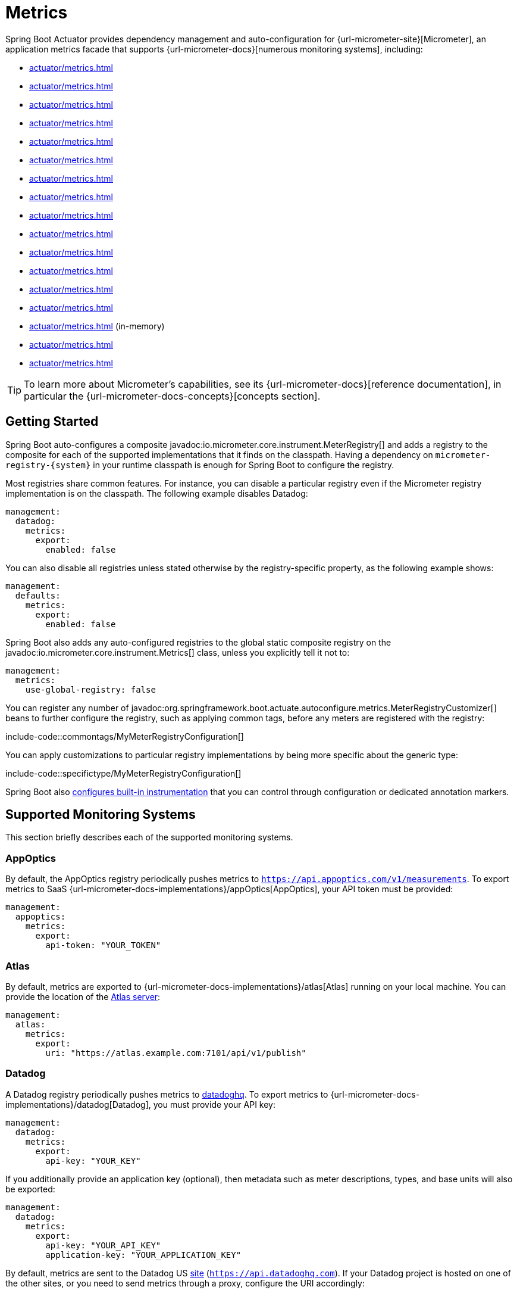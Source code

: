 [[actuator.metrics]]
= Metrics

Spring Boot Actuator provides dependency management and auto-configuration for {url-micrometer-site}[Micrometer], an application metrics facade that supports {url-micrometer-docs}[numerous monitoring systems], including:

- xref:actuator/metrics.adoc#actuator.metrics.export.appoptics[]
- xref:actuator/metrics.adoc#actuator.metrics.export.atlas[]
- xref:actuator/metrics.adoc#actuator.metrics.export.datadog[]
- xref:actuator/metrics.adoc#actuator.metrics.export.dynatrace[]
- xref:actuator/metrics.adoc#actuator.metrics.export.elastic[]
- xref:actuator/metrics.adoc#actuator.metrics.export.ganglia[]
- xref:actuator/metrics.adoc#actuator.metrics.export.graphite[]
- xref:actuator/metrics.adoc#actuator.metrics.export.humio[]
- xref:actuator/metrics.adoc#actuator.metrics.export.influx[]
- xref:actuator/metrics.adoc#actuator.metrics.export.jmx[]
- xref:actuator/metrics.adoc#actuator.metrics.export.kairos[]
- xref:actuator/metrics.adoc#actuator.metrics.export.newrelic[]
- xref:actuator/metrics.adoc#actuator.metrics.export.otlp[]
- xref:actuator/metrics.adoc#actuator.metrics.export.prometheus[]
- xref:actuator/metrics.adoc#actuator.metrics.export.simple[] (in-memory)
- xref:actuator/metrics.adoc#actuator.metrics.export.stackdriver[]
- xref:actuator/metrics.adoc#actuator.metrics.export.statsd[]

TIP: To learn more about Micrometer's capabilities, see its {url-micrometer-docs}[reference documentation], in particular the {url-micrometer-docs-concepts}[concepts section].



[[actuator.metrics.getting-started]]
== Getting Started

Spring Boot auto-configures a composite javadoc:io.micrometer.core.instrument.MeterRegistry[] and adds a registry to the composite for each of the supported implementations that it finds on the classpath.
Having a dependency on `micrometer-registry-\{system}` in your runtime classpath is enough for Spring Boot to configure the registry.

Most registries share common features.
For instance, you can disable a particular registry even if the Micrometer registry implementation is on the classpath.
The following example disables Datadog:

[configprops,yaml]
----
management:
  datadog:
    metrics:
      export:
        enabled: false
----

You can also disable all registries unless stated otherwise by the registry-specific property, as the following example shows:

[configprops,yaml]
----
management:
  defaults:
    metrics:
      export:
        enabled: false
----

Spring Boot also adds any auto-configured registries to the global static composite registry on the javadoc:io.micrometer.core.instrument.Metrics[] class, unless you explicitly tell it not to:

[configprops,yaml]
----
management:
  metrics:
    use-global-registry: false
----

You can register any number of javadoc:org.springframework.boot.actuate.autoconfigure.metrics.MeterRegistryCustomizer[] beans to further configure the registry, such as applying common tags, before any meters are registered with the registry:

include-code::commontags/MyMeterRegistryConfiguration[]

You can apply customizations to particular registry implementations by being more specific about the generic type:

include-code::specifictype/MyMeterRegistryConfiguration[]

Spring Boot also xref:actuator/metrics.adoc#actuator.metrics.supported[configures built-in instrumentation] that you can control through configuration or dedicated annotation markers.



[[actuator.metrics.export]]
== Supported Monitoring Systems

This section briefly describes each of the supported monitoring systems.



[[actuator.metrics.export.appoptics]]
=== AppOptics

By default, the AppOptics registry periodically pushes metrics to `https://api.appoptics.com/v1/measurements`.
To export metrics to SaaS {url-micrometer-docs-implementations}/appOptics[AppOptics], your API token must be provided:

[configprops,yaml]
----
management:
  appoptics:
    metrics:
      export:
        api-token: "YOUR_TOKEN"
----



[[actuator.metrics.export.atlas]]
=== Atlas

By default, metrics are exported to {url-micrometer-docs-implementations}/atlas[Atlas] running on your local machine.
You can provide the location of the https://github.com/Netflix/atlas[Atlas server]:

[configprops,yaml]
----
management:
  atlas:
    metrics:
      export:
        uri: "https://atlas.example.com:7101/api/v1/publish"
----



[[actuator.metrics.export.datadog]]
=== Datadog

A Datadog registry periodically pushes metrics to https://www.datadoghq.com[datadoghq].
To export metrics to {url-micrometer-docs-implementations}/datadog[Datadog], you must provide your API key:

[configprops,yaml]
----
management:
  datadog:
    metrics:
      export:
        api-key: "YOUR_KEY"
----

If you additionally provide an application key (optional), then metadata such as meter descriptions, types, and base units will also be exported:

[configprops,yaml]
----
management:
  datadog:
    metrics:
      export:
        api-key: "YOUR_API_KEY"
        application-key: "YOUR_APPLICATION_KEY"
----

By default, metrics are sent to the Datadog US https://docs.datadoghq.com/getting_started/site[site] (`https://api.datadoghq.com`).
If your Datadog project is hosted on one of the other sites, or you need to send metrics through a proxy, configure the URI accordingly:

[configprops,yaml]
----
management:
  datadog:
    metrics:
      export:
        uri: "https://api.datadoghq.eu"
----

You can also change the interval at which metrics are sent to Datadog:

[configprops,yaml]
----
management:
  datadog:
    metrics:
      export:
        step: "30s"
----



[[actuator.metrics.export.dynatrace]]
=== Dynatrace

Dynatrace offers two metrics ingest APIs, both of which are implemented for {url-micrometer-docs-implementations}/dynatrace[Micrometer].
You can find the Dynatrace documentation on Micrometer metrics ingest {url-dynatrace-docs-shortlink}/micrometer-metrics-ingest[here].
Configuration properties in the `v1` namespace apply only when exporting to the {url-dynatrace-docs-shortlink}/api-metrics[Timeseries v1 API].
Configuration properties in the `v2` namespace apply only when exporting to the {url-dynatrace-docs-shortlink}/api-metrics-v2-post-datapoints[Metrics v2 API].
Note that this integration can export only to either the `v1` or `v2` version of the API at a time, with `v2` being preferred.
If the `device-id` (required for v1 but not used in v2) is set in the `v1` namespace, metrics are exported to the `v1` endpoint.
Otherwise, `v2` is assumed.



[[actuator.metrics.export.dynatrace.v2-api]]
==== v2 API

You can use the v2 API in two ways.



[[actuator.metrics.export.dynatrace.v2-api.auto-config]]
===== Auto-configuration

Dynatrace auto-configuration is available for hosts that are monitored by the OneAgent or by the Dynatrace Operator for Kubernetes.

**Local OneAgent:** If a OneAgent is running on the host, metrics are automatically exported to the {url-dynatrace-docs-shortlink}/local-api[local OneAgent ingest endpoint].
The ingest endpoint forwards the metrics to the Dynatrace backend.

**Dynatrace Kubernetes Operator:** When running in Kubernetes with the Dynatrace Operator installed, the registry will automatically pick up your endpoint URI and API token from the operator instead.

This is the default behavior and requires no special setup beyond a dependency on `io.micrometer:micrometer-registry-dynatrace`.



[[actuator.metrics.export.dynatrace.v2-api.manual-config]]
===== Manual Configuration

If no auto-configuration is available, the endpoint of the {url-dynatrace-docs-shortlink}/api-metrics-v2-post-datapoints[Metrics v2 API] and an API token are required.
The {url-dynatrace-docs-shortlink}/api-authentication[API token] must have the "`Ingest metrics`" (`metrics.ingest`) permission set.
We recommend limiting the scope of the token to this one permission.
You must ensure that the endpoint URI contains the path (for example, `/api/v2/metrics/ingest`):

The URL of the Metrics API v2 ingest endpoint is different according to your deployment option:

* SaaS: `+https://{your-environment-id}.live.dynatrace.com/api/v2/metrics/ingest+`
* Managed deployments: `+https://{your-domain}/e/{your-environment-id}/api/v2/metrics/ingest+`

The example below configures metrics export using the `example` environment id:

[configprops,yaml]
----
management:
  dynatrace:
    metrics:
      export:
        uri: "https://example.live.dynatrace.com/api/v2/metrics/ingest"
        api-token: "YOUR_TOKEN"
----

When using the Dynatrace v2 API, the following optional features are available (more details can be found in the {url-dynatrace-docs-shortlink}/micrometer-metrics-ingest#dt-configuration-properties[Dynatrace documentation]):

* Metric key prefix: Sets a prefix that is prepended to all exported metric keys.
* Enrich with Dynatrace metadata: If a OneAgent or Dynatrace operator is running, enrich metrics with additional metadata (for example, about the host, process, or pod).
* Default dimensions: Specify key-value pairs that are added to all exported metrics.
If tags with the same key are specified with Micrometer, they overwrite the default dimensions.
* Use Dynatrace Summary instruments: In some cases the Micrometer Dynatrace registry created metrics that were rejected.
In Micrometer 1.9.x, this was fixed by introducing Dynatrace-specific summary instruments.
Setting this toggle to `false` forces Micrometer to fall back to the behavior that was the default before 1.9.x.
It should only be used when encountering problems while migrating from Micrometer 1.8.x to 1.9.x.
* Export meter metadata: Starting from Micrometer 1.12.0, the Dynatrace exporter will also export meter metadata, such as unit and description by default.
Use the `export-meter-metadata` toggle to turn this feature off.

It is possible to not specify a URI and API token, as shown in the following example.
In this scenario, the automatically configured endpoint is used:

[configprops,yaml]
----
management:
  dynatrace:
    metrics:
      export:
        # Specify uri and api-token here if not using the local OneAgent endpoint.
        v2:
          metric-key-prefix: "your.key.prefix"
          enrich-with-dynatrace-metadata: true
          default-dimensions:
            key1: "value1"
            key2: "value2"
          use-dynatrace-summary-instruments: true # (default: true)
          export-meter-metadata: true             # (default: true)
----



[[actuator.metrics.export.dynatrace.v1-api]]
==== v1 API (Legacy)

The Dynatrace v1 API metrics registry pushes metrics to the configured URI periodically by using the {url-dynatrace-docs-shortlink}/api-metrics[Timeseries v1 API].
For backwards-compatibility with existing setups, when `device-id` is set (required for v1, but not used in v2), metrics are exported to the Timeseries v1 endpoint.
To export metrics to {url-micrometer-docs-implementations}/dynatrace[Dynatrace], your API token, device ID, and URI must be provided:

[configprops,yaml]
----
management:
  dynatrace:
    metrics:
      export:
        uri: "https://{your-environment-id}.live.dynatrace.com"
        api-token: "YOUR_TOKEN"
        v1:
          device-id: "YOUR_DEVICE_ID"
----

For the v1 API, you must specify the base environment URI without a path, as the v1 endpoint path is added automatically.



[[actuator.metrics.export.dynatrace.version-independent-settings]]
==== Version-independent Settings

In addition to the API endpoint and token, you can also change the interval at which metrics are sent to Dynatrace.
The default export interval is `60s`.
The following example sets the export interval to 30 seconds:

[configprops,yaml]
----
management:
  dynatrace:
    metrics:
      export:
        step: "30s"
----

You can find more information on how to set up the Dynatrace exporter for Micrometer in the {url-micrometer-docs-implementations}/dynatrace[Micrometer documentation] and the {url-dynatrace-docs-shortlink}/micrometer-metrics-ingest[Dynatrace documentation].



[[actuator.metrics.export.elastic]]
=== Elastic

By default, metrics are exported to {url-micrometer-docs-implementations}/elastic[Elastic] running on your local machine.
You can provide the location of the Elastic server to use by using the following property:

[configprops,yaml]
----
management:
  elastic:
    metrics:
      export:
        host: "https://elastic.example.com:8086"
----



[[actuator.metrics.export.ganglia]]
=== Ganglia

By default, metrics are exported to {url-micrometer-docs-implementations}/ganglia[Ganglia] running on your local machine.
You can provide the http://ganglia.sourceforge.net[Ganglia server] host and port, as the following example shows:

[configprops,yaml]
----
management:
  ganglia:
    metrics:
      export:
        host: "ganglia.example.com"
        port: 9649
----



[[actuator.metrics.export.graphite]]
=== Graphite

By default, metrics are exported to {url-micrometer-docs-implementations}/graphite[Graphite] running on your local machine.
You can provide the https://graphiteapp.org[Graphite server] host and port, as the following example shows:

[configprops,yaml]
----
management:
  graphite:
    metrics:
      export:
         host: "graphite.example.com"
         port: 9004
----

Micrometer provides a default javadoc:io.micrometer.core.instrument.util.HierarchicalNameMapper[] that governs how a dimensional meter ID is {url-micrometer-docs-implementations}/graphite#_hierarchical_name_mapping[mapped to flat hierarchical names].

[TIP]
====
To take control over this behavior, define your javadoc:io.micrometer.graphite.GraphiteMeterRegistry[] and supply your own javadoc:io.micrometer.core.instrument.util.HierarchicalNameMapper[].
Auto-configured javadoc:io.micrometer.graphite.GraphiteConfig[] and javadoc:io.micrometer.core.instrument.Clock[] beans are provided unless you define your own:

include-code::MyGraphiteConfiguration[]
====



[[actuator.metrics.export.humio]]
=== Humio

By default, the Humio registry periodically pushes metrics to https://cloud.humio.com.
To export metrics to SaaS {url-micrometer-docs-implementations}/humio[Humio], you must provide your API token:

[configprops,yaml]
----
management:
  humio:
    metrics:
      export:
        api-token: "YOUR_TOKEN"
----

You should also configure one or more tags to identify the data source to which metrics are pushed:

[configprops,yaml]
----
management:
  humio:
    metrics:
      export:
        tags:
          alpha: "a"
          bravo: "b"
----



[[actuator.metrics.export.influx]]
=== Influx

By default, metrics are exported to an {url-micrometer-docs-implementations}/influx[Influx] v1 instance running on your local machine with the default configuration.
To export metrics to InfluxDB v2, configure the `org`, `bucket`, and authentication `token` for writing metrics.
You can provide the location of the https://www.influxdata.com[Influx server] to use by using:

[configprops,yaml]
----
management:
  influx:
    metrics:
      export:
        uri: "https://influx.example.com:8086"
----



[[actuator.metrics.export.jmx]]
=== JMX

Micrometer provides a hierarchical mapping to {url-micrometer-docs-implementations}/jmx[JMX], primarily as a cheap and portable way to view metrics locally.
By default, metrics are exported to the `metrics` JMX domain.
You can provide the domain to use by using:

[configprops,yaml]
----
management:
  jmx:
    metrics:
      export:
        domain: "com.example.app.metrics"
----

Micrometer provides a default javadoc:io.micrometer.core.instrument.util.HierarchicalNameMapper[] that governs how a dimensional meter ID is {url-micrometer-docs-implementations}/jmx#_hierarchical_name_mapping[mapped to flat hierarchical names].

[TIP]
====
To take control over this behavior, define your javadoc:io.micrometer.jmx.JmxMeterRegistry[] and supply your own javadoc:io.micrometer.core.instrument.util.HierarchicalNameMapper[].
Auto-configured javadoc:io.micrometer.jmx.JmxConfig[] and javadoc:io.micrometer.core.instrument.Clock[] beans are provided unless you define your own:

include-code::MyJmxConfiguration[]
====



[[actuator.metrics.export.kairos]]
=== KairosDB

By default, metrics are exported to {url-micrometer-docs-implementations}/kairos[KairosDB] running on your local machine.
You can provide the location of the https://kairosdb.github.io/[KairosDB server] to use by using:

[configprops,yaml]
----
management:
  kairos:
    metrics:
      export:
        uri: "https://kairosdb.example.com:8080/api/v1/datapoints"
----



[[actuator.metrics.export.newrelic]]
=== New Relic

A New Relic registry periodically pushes metrics to {url-micrometer-docs-implementations}/new-relic[New Relic].
To export metrics to https://newrelic.com[New Relic], you must provide your API key and account ID:

[configprops,yaml]
----
management:
  newrelic:
    metrics:
      export:
        api-key: "YOUR_KEY"
        account-id: "YOUR_ACCOUNT_ID"
----

You can also change the interval at which metrics are sent to New Relic:

[configprops,yaml]
----
management:
  newrelic:
    metrics:
      export:
        step: "30s"
----

By default, metrics are published through REST calls, but you can also use the Java Agent API if you have it on the classpath:

[configprops,yaml]
----
management:
  newrelic:
    metrics:
      export:
        client-provider-type: "insights-agent"
----

Finally, you can take full control by defining your own javadoc:io.micrometer.newrelic.NewRelicClientProvider[] bean.



[[actuator.metrics.export.otlp]]
=== OTLP

By default, metrics are exported over the {url-micrometer-docs-implementations}/otlp[OpenTelemetry protocol (OTLP)] to a consumer running on your local machine.
To export to another location, provide the location of the https://opentelemetry.io/[OTLP metrics endpoint] using configprop:management.otlp.metrics.export.url[]:

[configprops,yaml]
----
management:
  otlp:
    metrics:
      export:
        url: "https://otlp.example.com:4318/v1/metrics"
----

Custom headers, for example for authentication, can also be provided using configprop:management.otlp.metrics.export.headers.*[] properties.

If an `OtlpMetricsSender` bean is available, it will be configured on the `OtlpMeterRegistry` that Spring Boot auto-configures.



[[actuator.metrics.export.prometheus]]
=== Prometheus

{url-micrometer-docs-implementations}/prometheus[Prometheus] expects to scrape or poll individual application instances for metrics.
Spring Boot provides an actuator endpoint at `/actuator/prometheus` to present a https://prometheus.io[Prometheus scrape] with the appropriate format.

TIP: By default, the endpoint is not available and must be exposed. See xref:actuator/endpoints.adoc#actuator.endpoints.exposing[exposing endpoints] for more details.

The following example `scrape_config` adds to `prometheus.yml`:

[source,yaml]
----
scrape_configs:
- job_name: "spring"
  metrics_path: "/actuator/prometheus"
  static_configs:
  - targets: ["HOST:PORT"]
----

https://prometheus.io/docs/prometheus/latest/feature_flags/#exemplars-storage[Prometheus Exemplars] are also supported.
To enable this feature, a javadoc:io.prometheus.metrics.tracer.common.SpanContext[] bean should be present.
If you're using the deprecated Prometheus simpleclient support and want to enable that feature, a javadoc:io.prometheus.client.exemplars.tracer.common.SpanContextSupplier[] bean should be present.
If you use {url-micrometer-tracing-docs}[Micrometer Tracing], this will be auto-configured for you, but you can always create your own if you want.
Please check the https://prometheus.io/docs/prometheus/latest/feature_flags/#exemplars-storage[Prometheus Docs], since this feature needs to be explicitly enabled on Prometheus' side, and it is only supported using the https://github.com/OpenObservability/OpenMetrics/blob/v1.0.0/specification/OpenMetrics.md#exemplars[OpenMetrics] format.

For ephemeral or batch jobs that may not exist long enough to be scraped, you can use https://github.com/prometheus/pushgateway[Prometheus Pushgateway] support to expose the metrics to Prometheus.

To enable Prometheus Pushgateway support, add the following dependency to your project:

[source,xml]
----
<dependency>
	<groupId>io.prometheus</groupId>
	<artifactId>prometheus-metrics-exporter-pushgateway</artifactId>
</dependency>
----

When the Prometheus Pushgateway dependency is present on the classpath and the configprop:management.prometheus.metrics.export.pushgateway.enabled[] property is set to `true`, a javadoc:org.springframework.boot.actuate.metrics.export.prometheus.PrometheusPushGatewayManager[] bean is auto-configured.
This manages the pushing of metrics to a Prometheus Pushgateway.

You can tune the javadoc:org.springframework.boot.actuate.metrics.export.prometheus.PrometheusPushGatewayManager[] by using properties under `management.prometheus.metrics.export.pushgateway`.
For advanced configuration, you can also provide your own javadoc:org.springframework.boot.actuate.metrics.export.prometheus.PrometheusPushGatewayManager[] bean.



[[actuator.metrics.export.simple]]
=== Simple

Micrometer ships with a simple, in-memory backend that is automatically used as a fallback if no other registry is configured.
This lets you see what metrics are collected in the xref:actuator/metrics.adoc#actuator.metrics.endpoint[metrics endpoint].

The in-memory backend disables itself as soon as you use any other available backend.
You can also disable it explicitly:

[configprops,yaml]
----
management:
  simple:
    metrics:
      export:
        enabled: false
----



[[actuator.metrics.export.stackdriver]]
=== Stackdriver

The Stackdriver registry periodically pushes metrics to https://cloud.google.com/stackdriver/[Stackdriver].
To export metrics to SaaS {url-micrometer-docs-implementations}/stackdriver[Stackdriver], you must provide your Google Cloud project ID:

[configprops,yaml]
----
management:
  stackdriver:
    metrics:
      export:
        project-id: "my-project"
----

You can also change the interval at which metrics are sent to Stackdriver:

[configprops,yaml]
----
management:
  stackdriver:
    metrics:
      export:
        step: "30s"
----



[[actuator.metrics.export.statsd]]
=== StatsD

The StatsD registry eagerly pushes metrics over UDP to a StatsD agent.
By default, metrics are exported to a {url-micrometer-docs-implementations}/statsD[StatsD] agent running on your local machine.
You can provide the StatsD agent host, port, and protocol to use by using:

[configprops,yaml]
----
management:
  statsd:
    metrics:
      export:
        host: "statsd.example.com"
        port: 9125
        protocol: "udp"
----

You can also change the StatsD line protocol to use (it defaults to Datadog):

[configprops,yaml]
----
management:
  statsd:
    metrics:
      export:
        flavor: "etsy"
----



[[actuator.metrics.supported]]
== Supported Metrics and Meters

Spring Boot provides automatic meter registration for a wide variety of technologies.
In most situations, the defaults provide sensible metrics that can be published to any of the supported monitoring systems.



[[actuator.metrics.supported.jvm]]
=== JVM Metrics

Auto-configuration enables JVM Metrics by using core Micrometer classes.
JVM metrics are published under the `jvm.` meter name.

The following JVM metrics are provided:

* Various memory and buffer pool details
* Statistics related to garbage collection
* Thread utilization
* https://docs.micrometer.io/micrometer/reference/reference/jvm.html#_java_21_metrics[Virtual threads statistics] (for this, `io.micrometer:micrometer-java21` has to be on the classpath)
* The number of classes loaded and unloaded
* JVM version information
* JIT compilation time



[[actuator.metrics.supported.system]]
=== System Metrics

Auto-configuration enables system metrics by using core Micrometer classes.
System metrics are published under the `system.`, `process.`, and `disk.` meter names.

The following system metrics are provided:

* CPU metrics
* File descriptor metrics
* Uptime metrics (both the amount of time the application has been running and a fixed gauge of the absolute start time)
* Disk space available



[[actuator.metrics.supported.application-startup]]
=== Application Startup Metrics

Auto-configuration exposes application startup time metrics:

* `application.started.time`: time taken to start the application.
* `application.ready.time`: time taken for the application to be ready to service requests.

Metrics are tagged by the fully qualified name of the application class.



[[actuator.metrics.supported.logger]]
=== Logger Metrics

Auto-configuration enables the event metrics for both Logback and Log4J2.
The details are published under the `log4j2.events.` or `logback.events.` meter names.



[[actuator.metrics.supported.tasks]]
=== Task Execution and Scheduling Metrics

Auto-configuration enables the instrumentation of all available javadoc:org.springframework.scheduling.concurrent.ThreadPoolTaskExecutor[] and javadoc:org.springframework.scheduling.concurrent.ThreadPoolTaskScheduler[] beans, as long as the underling javadoc:java.util.concurrent.ThreadPoolExecutor[] is available.
Metrics are tagged by the name of the executor, which is derived from the bean name.



[[actuator.metrics.supported.jms]]
=== JMS Metrics

Auto-configuration enables the instrumentation of all available javadoc:org.springframework.jms.core.JmsTemplate[] beans and javadoc:org.springframework.jms.annotation.JmsListener[format=annotation] annotated methods.
This will produce `"jms.message.publish"` and `"jms.message.process"` metrics respectively.
See the {url-spring-framework-docs}/integration/observability.html#observability.jms[Spring Framework reference documentation for more information on produced observations].



[[actuator.metrics.supported.spring-mvc]]
=== Spring MVC Metrics

Auto-configuration enables the instrumentation of all requests handled by Spring MVC controllers and functional handlers.
By default, metrics are generated with the name, `http.server.requests`.
You can customize the name by setting the configprop:management.observations.http.server.requests.name[] property.

See the {url-spring-framework-docs}/integration/observability.html#observability.http-server.servlet[Spring Framework reference documentation for more information on produced observations].

To add to the default tags, provide a javadoc:org.springframework.context.annotation.Bean[format=annotation] that extends javadoc:org.springframework.http.server.observation.DefaultServerRequestObservationConvention[] from the `org.springframework.http.server.observation` package.
To replace the default tags, provide a javadoc:org.springframework.context.annotation.Bean[format=annotation] that implements javadoc:org.springframework.http.server.observation.ServerRequestObservationConvention[].

TIP: In some cases, exceptions handled in web controllers are not recorded as request metrics tags.
Applications can opt in and record exceptions by xref:web/servlet.adoc#web.servlet.spring-mvc.error-handling[setting handled exceptions as request attributes].

By default, all requests are handled.
To customize the filter, provide a javadoc:org.springframework.context.annotation.Bean[format=annotation] that implements `FilterRegistrationBean<ServerHttpObservationFilter>`.



[[actuator.metrics.supported.spring-webflux]]
=== Spring WebFlux Metrics

Auto-configuration enables the instrumentation of all requests handled by Spring WebFlux controllers and functional handlers.
By default, metrics are generated with the name, `http.server.requests`.
You can customize the name by setting the configprop:management.observations.http.server.requests.name[] property.

See the {url-spring-framework-docs}/integration/observability.html#observability.http-server.reactive[Spring Framework reference documentation for more information on produced observations].

To add to the default tags, provide a javadoc:org.springframework.context.annotation.Bean[format=annotation] that extends javadoc:org.springframework.http.server.reactive.observation.DefaultServerRequestObservationConvention[] from the `org.springframework.http.server.reactive.observation` package.
To replace the default tags, provide a javadoc:org.springframework.context.annotation.Bean[format=annotation] that implements javadoc:org.springframework.http.server.reactive.observation.ServerRequestObservationConvention[].

TIP: In some cases, exceptions handled in controllers and handler functions are not recorded as request metrics tags.
Applications can opt in and record exceptions by xref:web/reactive.adoc#web.reactive.webflux.error-handling[setting handled exceptions as request attributes].



[[actuator.metrics.supported.jersey]]
=== Jersey Server Metrics

Auto-configuration enables the instrumentation of all requests handled by the Jersey JAX-RS implementation.
By default, metrics are generated with the name, `http.server.requests`.
You can customize the name by setting the configprop:management.observations.http.server.requests.name[] property.

By default, Jersey server metrics are tagged with the following information:

|===
| Tag | Description

| `exception`
| The simple class name of any exception that was thrown while handling the request.

| `method`
| The request's method (for example, `GET` or `POST`)

| `outcome`
| The request's outcome, based on the status code of the response.
  1xx is `INFORMATIONAL`, 2xx is `SUCCESS`, 3xx is `REDIRECTION`, 4xx is `CLIENT_ERROR`, and 5xx is `SERVER_ERROR`

| `status`
| The response's HTTP status code (for example, `200` or `500`)

| `uri`
| The request's URI template prior to variable substitution, if possible (for example, `/api/person/\{id}`)
|===

To customize the tags, provide a javadoc:org.springframework.context.annotation.Bean[format=annotation] that implements javadoc:io.micrometer.core.instrument.binder.jersey.server.JerseyObservationConvention[].



[[actuator.metrics.supported.ssl]]
=== SSL Bundle Metrics

Spring Boot Actuator publishes expiry metrics about SSL bundles.
The metric `ssl.chain.expiry` gauges the expiry date of each certificate chain in seconds.
This number will be negative if the chain has already expired.
This metric is tagged with the following information:

|===
| Tag | Description

| `bundle`
| The name of the bundle which contains the certificate chain

| `certificate`
| The serial number (in hex format) of the certificate which is the soonest to expire in the chain

| `chain`
| The name of the certificate chain.
|===



[[actuator.metrics.supported.http-clients]]
=== HTTP Client Metrics

Spring Boot Actuator manages the instrumentation of javadoc:org.springframework.web.client.RestTemplate[], javadoc:org.springframework.web.reactive.function.client.WebClient[] and javadoc:org.springframework.web.client.RestClient[].
For that, you have to inject the auto-configured builder and use it to create instances:

* javadoc:org.springframework.boot.web.client.RestTemplateBuilder[] for javadoc:org.springframework.web.client.RestTemplate[]
* javadoc:org.springframework.web.reactive.function.client.WebClient$Builder[] for javadoc:org.springframework.web.reactive.function.client.WebClient[]
* javadoc:org.springframework.web.client.RestClient$Builder[] for javadoc:org.springframework.web.client.RestClient[]

You can also manually apply the customizers responsible for this instrumentation, namely javadoc:org.springframework.boot.actuate.metrics.web.client.ObservationRestTemplateCustomizer[], javadoc:org.springframework.boot.actuate.metrics.web.reactive.client.ObservationWebClientCustomizer[] and javadoc:org.springframework.boot.actuate.metrics.web.client.ObservationRestClientCustomizer[].

By default, metrics are generated with the name, `http.client.requests`.
You can customize the name by setting the configprop:management.observations.http.client.requests.name[] property.

See the {url-spring-framework-docs}/integration/observability.html#observability.http-client[Spring Framework reference documentation for more information on produced observations].

To customize the tags when using javadoc:org.springframework.web.client.RestTemplate[] or javadoc:org.springframework.web.client.RestClient[], provide a javadoc:org.springframework.context.annotation.Bean[format=annotation] that implements javadoc:org.springframework.http.client.observation.ClientRequestObservationConvention[] from the `org.springframework.http.client.observation` package.
To customize the tags when using javadoc:org.springframework.web.reactive.function.client.WebClient[], provide a javadoc:org.springframework.context.annotation.Bean[format=annotation] that implements javadoc:org.springframework.web.reactive.function.client.ClientRequestObservationConvention[] from the `org.springframework.web.reactive.function.client` package.



[[actuator.metrics.supported.tomcat]]
=== Tomcat Metrics

Auto-configuration enables the instrumentation of Tomcat only when an MBean javadoc:org.apache.tomcat.util.modeler.Registry[] is enabled.
By default, the MBean registry is disabled, but you can enable it by setting configprop:server.tomcat.mbeanregistry.enabled[] to `true`.

Tomcat metrics are published under the `tomcat.` meter name.



[[actuator.metrics.supported.cache]]
=== Cache Metrics

Auto-configuration enables the instrumentation of all available javadoc:org.springframework.cache.Cache[] instances on startup, with metrics prefixed with `cache`.
Cache instrumentation is standardized for a basic set of metrics.
Additional, cache-specific metrics are also available.

The following cache libraries are supported:

* Cache2k
* Caffeine
* Hazelcast
* Any compliant JCache (JSR-107) implementation
* Redis

WARNING: Metrics should be enabled for the auto-configuration to pick them up.
Refer to the documentation of the cache library you are using for more details.

Metrics are tagged by the name of the cache and by the name of the javadoc:org.springframework.cache.CacheManager[], which is derived from the bean name.

NOTE: Only caches that are configured on startup are bound to the registry.
For caches not defined in the cache’s configuration, such as caches created on the fly or programmatically after the startup phase, an explicit registration is required.
A javadoc:org.springframework.boot.actuate.metrics.cache.CacheMetricsRegistrar[] bean is made available to make that process easier.



[[actuator.metrics.supported.spring-batch]]
=== Spring Batch Metrics

See the {url-spring-batch-docs}/monitoring-and-metrics.html[Spring Batch reference documentation].



[[actuator.metrics.supported.spring-graphql]]
=== Spring GraphQL Metrics

See the {url-spring-graphql-docs}/observability.html[Spring GraphQL reference documentation].



[[actuator.metrics.supported.jdbc]]
=== DataSource Metrics

Auto-configuration enables the instrumentation of all available javadoc:javax.sql.DataSource[] objects with metrics prefixed with `jdbc.connections`.
Data source instrumentation results in gauges that represent the currently active, idle, maximum allowed, and minimum allowed connections in the pool.

Metrics are also tagged by the name of the javadoc:javax.sql.DataSource[] computed based on the bean name.

TIP: By default, Spring Boot provides metadata for all supported data sources.
You can add additional javadoc:org.springframework.boot.jdbc.metadata.DataSourcePoolMetadataProvider[] beans if your favorite data source is not supported.
See javadoc:org.springframework.boot.autoconfigure.jdbc.metadata.DataSourcePoolMetadataProvidersConfiguration[] for examples.

Also, Hikari-specific metrics are exposed with a `hikaricp` prefix.
Each metric is tagged by the name of the pool (you can control it with `spring.datasource.name`).



[[actuator.metrics.supported.hibernate]]
=== Hibernate Metrics

If `org.hibernate.orm:hibernate-micrometer` is on the classpath, all available Hibernate javadoc:jakarta.persistence.EntityManagerFactory[] instances that have statistics enabled are instrumented with a metric named `hibernate`.

Metrics are also tagged by the name of the javadoc:jakarta.persistence.EntityManagerFactory[], which is derived from the bean name.

To enable statistics, the standard JPA property `hibernate.generate_statistics` must be set to `true`.
You can enable that on the auto-configured javadoc:jakarta.persistence.EntityManagerFactory[]:

[configprops,yaml]
----
spring:
  jpa:
    properties:
      "[hibernate.generate_statistics]": true
----



[[actuator.metrics.supported.spring-data-repository]]
=== Spring Data Repository Metrics

Auto-configuration enables the instrumentation of all Spring Data javadoc:org.springframework.data.repository.Repository[] method invocations.
By default, metrics are generated with the name, `spring.data.repository.invocations`.
You can customize the name by setting the configprop:management.metrics.data.repository.metric-name[] property.

The javadoc:io.micrometer.core.annotation.Timed[format=annotation] annotation from the `io.micrometer.core.annotation` package is supported on javadoc:org.springframework.data.repository.Repository[] interfaces and methods.
If you do not want to record metrics for all javadoc:org.springframework.data.repository.Repository[] invocations, you can set configprop:management.metrics.data.repository.autotime.enabled[] to `false` and exclusively use javadoc:io.micrometer.core.annotation.Timed[format=annotation] annotations instead.

NOTE: A javadoc:io.micrometer.core.annotation.Timed[format=annotation] annotation with `longTask = true` enables a long task timer for the method.
Long task timers require a separate metric name and can be stacked with a short task timer.

By default, repository invocation related metrics are tagged with the following information:

|===
| Tag | Description

| `repository`
| The simple class name of the source javadoc:org.springframework.data.repository.Repository[].

| `method`
| The name of the javadoc:org.springframework.data.repository.Repository[] method that was invoked.

| `state`
| The result state (`SUCCESS`, `ERROR`, `CANCELED`, or `RUNNING`).

| `exception`
| The simple class name of any exception that was thrown from the invocation.
|===

To replace the default tags, provide a javadoc:org.springframework.context.annotation.Bean[format=annotation] that implements javadoc:org.springframework.boot.actuate.metrics.data.RepositoryTagsProvider[].



[[actuator.metrics.supported.rabbitmq]]
=== RabbitMQ Metrics

Auto-configuration enables the instrumentation of all available RabbitMQ connection factories with a metric named `rabbitmq`.



[[actuator.metrics.supported.spring-integration]]
=== Spring Integration Metrics

Spring Integration automatically provides {url-spring-integration-docs}/metrics.html#micrometer-integration[Micrometer support] whenever a javadoc:io.micrometer.core.instrument.MeterRegistry[] bean is available.
Metrics are published under the `spring.integration.` meter name.



[[actuator.metrics.supported.kafka]]
=== Kafka Metrics

Auto-configuration registers a javadoc:org.springframework.kafka.core.MicrometerConsumerListener[] and javadoc:org.springframework.kafka.core.MicrometerProducerListener[] for the auto-configured consumer factory and producer factory, respectively.
It also registers a javadoc:org.springframework.kafka.streams.KafkaStreamsMicrometerListener[] for javadoc:org.springframework.kafka.config.StreamsBuilderFactoryBean[].
For more detail, see the {url-spring-kafka-docs}/kafka/micrometer.html#micrometer-native[Micrometer Native Metrics] section of the Spring Kafka documentation.



[[actuator.metrics.supported.mongodb]]
=== MongoDB Metrics

This section briefly describes the available metrics for MongoDB.



[[actuator.metrics.supported.mongodb.command]]
==== MongoDB Command Metrics

Auto-configuration registers a javadoc:io.micrometer.core.instrument.binder.mongodb.MongoMetricsCommandListener[] with the auto-configured javadoc:{url-mongodb-driver-sync-javadoc}/com.mongodb.client.MongoClient[].

A timer metric named `mongodb.driver.commands` is created for each command issued to the underlying MongoDB driver.
Each metric is tagged with the following information by default:
|===
| Tag | Description

| `command`
| The name of the command issued.

| `cluster.id`
| The identifier of the cluster to which the command was sent.

| `server.address`
| The address of the server to which the command was sent.

| `status`
| The outcome of the command (`SUCCESS` or `FAILED`).
|===

To replace the default metric tags, define a javadoc:io.micrometer.core.instrument.binder.mongodb.MongoCommandTagsProvider[] bean, as the following example shows:

include-code::MyCommandTagsProviderConfiguration[]

To disable the auto-configured command metrics, set the following property:

[configprops,yaml]
----
management:
  metrics:
    mongo:
      command:
        enabled: false
----



[[actuator.metrics.supported.mongodb.connection-pool]]
==== MongoDB Connection Pool Metrics

Auto-configuration registers a javadoc:io.micrometer.core.instrument.binder.mongodb.MongoMetricsConnectionPoolListener[] with the auto-configured javadoc:{url-mongodb-driver-sync-javadoc}/com.mongodb.client.MongoClient[].

The following gauge metrics are created for the connection pool:

* `mongodb.driver.pool.size` reports the current size of the connection pool, including idle and in-use members.
* `mongodb.driver.pool.checkedout` reports the count of connections that are currently in use.
* `mongodb.driver.pool.waitqueuesize` reports the current size of the wait queue for a connection from the pool.

Each metric is tagged with the following information by default:
|===
| Tag | Description

| `cluster.id`
| The identifier of the cluster to which the connection pool corresponds.

| `server.address`
| The address of the server to which the connection pool corresponds.
|===

To replace the default metric tags, define a javadoc:io.micrometer.core.instrument.binder.mongodb.MongoConnectionPoolTagsProvider[] bean:

include-code::MyConnectionPoolTagsProviderConfiguration[]

To disable the auto-configured connection pool metrics, set the following property:

[configprops,yaml]
----
management:
  metrics:
    mongo:
      connectionpool:
        enabled: false
----



[[actuator.metrics.supported.jetty]]
=== Jetty Metrics

Auto-configuration binds metrics for Jetty's javadoc:org.eclipse.jetty.util.thread.ThreadPool[] by using Micrometer's javadoc:io.micrometer.core.instrument.binder.jetty.JettyServerThreadPoolMetrics[].
Metrics for Jetty's javadoc:org.eclipse.jetty.server.Connector[] instances are bound by using Micrometer's javadoc:io.micrometer.core.instrument.binder.jetty.JettyConnectionMetrics[] and, when configprop:server.ssl.enabled[] is set to `true`, Micrometer's javadoc:io.micrometer.core.instrument.binder.jetty.JettySslHandshakeMetrics[].



[[actuator.metrics.supported.redis]]
=== Redis Metrics

Auto-configuration registers a javadoc:io.lettuce.core.metrics.MicrometerCommandLatencyRecorder[] for the auto-configured javadoc:org.springframework.data.redis.connection.lettuce.LettuceConnectionFactory[].
For more detail, see the {url-lettuce-docs}#command.latency.metrics.micrometer[Micrometer Metrics section] of the Lettuce documentation.



[[actuator.metrics.registering-custom]]
== Registering Custom Metrics

To register custom metrics, inject javadoc:io.micrometer.core.instrument.MeterRegistry[] into your component:

include-code::MyBean[]

If your metrics depend on other beans, we recommend that you use a javadoc:io.micrometer.core.instrument.binder.MeterBinder[] to register them:

include-code::MyMeterBinderConfiguration[]

Using a javadoc:io.micrometer.core.instrument.binder.MeterBinder[] ensures that the correct dependency relationships are set up and that the bean is available when the metric's value is retrieved.
A javadoc:io.micrometer.core.instrument.binder.MeterBinder[] implementation can also be useful if you find that you repeatedly instrument a suite of metrics across components or applications.

NOTE: By default, metrics from all javadoc:io.micrometer.core.instrument.binder.MeterBinder[] beans are automatically bound to the Spring-managed javadoc:io.micrometer.core.instrument.MeterRegistry[].



[[actuator.metrics.customizing]]
== Customizing Individual Metrics

If you need to apply customizations to specific javadoc:io.micrometer.core.instrument.Meter[] instances, you can use the javadoc:io.micrometer.core.instrument.config.MeterFilter[] interface.

For example, if you want to rename the `mytag.region` tag to `mytag.area` for all meter IDs beginning with `com.example`, you can do the following:

include-code::MyMetricsFilterConfiguration[]

NOTE: By default, all javadoc:io.micrometer.core.instrument.config.MeterFilter[] beans are automatically bound to the Spring-managed javadoc:io.micrometer.core.instrument.MeterRegistry[].
Make sure to register your metrics by using the Spring-managed javadoc:io.micrometer.core.instrument.MeterRegistry[] and not any of the static methods on javadoc:io.micrometer.core.instrument.Metrics[].
These use the global registry that is not Spring-managed.



[[actuator.metrics.customizing.common-tags]]
=== Common Tags

Common tags are generally used for dimensional drill-down on the operating environment, such as host, instance, region, stack, and others.
Commons tags are applied to all meters and can be configured, as the following example shows:

[configprops,yaml]
----
management:
  metrics:
    tags:
      region: "us-east-1"
      stack: "prod"
----

The preceding example adds `region` and `stack` tags to all meters with a value of `us-east-1` and `prod`, respectively.

NOTE: The order of common tags is important if you use Graphite.
As the order of common tags cannot be guaranteed by using this approach, Graphite users are advised to define a custom javadoc:io.micrometer.core.instrument.config.MeterFilter[] instead.



[[actuator.metrics.customizing.per-meter-properties]]
=== Per-meter Properties

In addition to javadoc:io.micrometer.core.instrument.config.MeterFilter[] beans, you can apply a limited set of customization on a per-meter basis using properties.
Per-meter customizations are applied, using Spring Boot's javadoc:org.springframework.boot.actuate.autoconfigure.metrics.PropertiesMeterFilter[], to any meter IDs that start with the given name.
The following example filters out any meters that have an ID starting with `example.remote`.

[configprops,yaml]
----
management:
  metrics:
    enable:
      example:
        remote: false
----

The following properties allow per-meter customization:

.Per-meter customizations
|===
| Property | Description

| configprop:management.metrics.enable[]
| Whether to accept meters with certain IDs.
  Meters that are not accepted are filtered from the javadoc:io.micrometer.core.instrument.MeterRegistry[].

| configprop:management.metrics.distribution.percentiles-histogram[]
| Whether to publish a histogram suitable for computing aggregable (across dimension) percentile approximations.

| configprop:management.metrics.distribution.minimum-expected-value[], configprop:management.metrics.distribution.maximum-expected-value[]
| Publish fewer histogram buckets by clamping the range of expected values.

| configprop:management.metrics.distribution.percentiles[]
| Publish percentile values computed in your application

| configprop:management.metrics.distribution.expiry[], configprop:management.metrics.distribution.buffer-length[]
| Give greater weight to recent samples by accumulating them in ring buffers which rotate after a configurable expiry, with a
configurable buffer length.

| configprop:management.metrics.distribution.slo[]
| Publish a cumulative histogram with buckets defined by your service-level objectives.
|===

For more details on the concepts behind `percentiles-histogram`, `percentiles`, and `slo`, see the {url-micrometer-docs-concepts}/histogram-quantiles.html[Histograms and percentiles] section of the Micrometer documentation.



[[actuator.metrics.endpoint]]
== Metrics Endpoint

Spring Boot provides a `metrics` endpoint that you can use diagnostically to examine the metrics collected by an application.
The endpoint is not available by default and must be exposed.
See xref:actuator/endpoints.adoc#actuator.endpoints.exposing[exposing endpoints] for more details.

Navigating to `/actuator/metrics` displays a list of available meter names.
You can drill down to view information about a particular meter by providing its name as a selector -- for example, `/actuator/metrics/jvm.memory.max`.

[TIP]
====
The name you use here should match the name used in the code, not the name after it has been naming-convention normalized for a monitoring system to which it is shipped.
In other words, if `jvm.memory.max` appears as `jvm_memory_max` in Prometheus because of its snake case naming convention, you should still use `jvm.memory.max` as the selector when inspecting the meter in the `metrics` endpoint.
====

You can also add any number of `tag=KEY:VALUE` query parameters to the end of the URL to dimensionally drill down on a meter -- for example, `/actuator/metrics/jvm.memory.max?tag=area:nonheap`.

[TIP]
====
The reported measurements are the _sum_ of the statistics of all meters that match the meter name and any tags that have been applied.
In the preceding example, the returned `Value` statistic is the sum of the maximum memory footprints of the "`Code Cache`", "`Compressed Class Space`", and "`Metaspace`" areas of the heap.
If you wanted to see only the maximum size for the "`Metaspace`", you could add an additional `tag=id:Metaspace` -- that is, `/actuator/metrics/jvm.memory.max?tag=area:nonheap&tag=id:Metaspace`.
====



[[actuator.metrics.micrometer-observation]]
== Integration with Micrometer Observation

A javadoc:io.micrometer.core.instrument.observation.DefaultMeterObservationHandler[] is automatically registered on the javadoc:io.micrometer.observation.ObservationRegistry[], which creates metrics for every completed observation.
